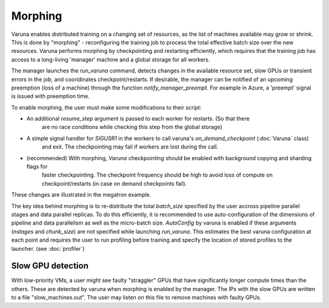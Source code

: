 Morphing
========

Varuna enables distributed training on a changing set of resources, as the list
of machines available may grow or shrink. This is done by "morphing" - reconfiguring the 
training job to process the total effective batch size over the new resources. Varuna performs
morphing by checkpointing and restarting efficiently, which requires that the training job has access to
a long-living 'manager' machine and a global storage for all workers.

The manager launches the `run_varuna` command, detects changes in the available resource set, slow GPUs
or transient errors in the job, and cooridinates checkpoint/restarts. If desirable, the manager 
can be notified of an upcoming preemption (loss of a machine) through the function `notify_manager_preempt`.
For example in Azure, a 'preempt' signal is issued with preemption time.

To enable morphing, the user must make some modifications to their script:

* An additional `resume_step` argument is passed to each worker for restarts. (So that there 
    are no race conditions while checking this step from the global storage)
* A simple signal handler for `SIGUSR1` in the workers to call varuna's `on_demand_checkpoint` (:doc:`Varuna` class)
    and exit. The checkpointing may fail if workers are lost during the call.
* (recommended) With morphing, `Varuna` checkpointing should be enabled with background copying and sharding flags for 
    faster checkpointing. The checkpoint frequency should be high to avoid loss of compute on checkpoint/restarts 
    (in case on demand checkpoints fail).

These changes are illustrated in the megatron example.

The key idea behind morphing is to re-distribute the total `batch_size` specified by the user accross
pipeline parallel stages and data parallel replicas. To do this efficiently, it is recommended to use
auto-configuration of the dimensions of pipeline and data parallelism as well as the micro-batch size.
`AutoConfig` by varuna is enabled if these arguments (`nstages` and `chunk_size`) are not specified 
while launching `run_varuna`. This estimates the best varuna configuration at each point and requires 
the user to run profiling before training and specify the location of stored profiles to the 
launcher. (see :doc:`profiler`)

==================
Slow GPU detection
==================

With low-priority VMs, a user might see faulty "straggler" GPUs that have significantly longer compute
times than the others. These are detected by varuna when morphing is enabled by the manager.
The IPs with the slow GPUs are written to a file "slow_machines.out". The user may listen on this file 
to remove machines with faulty GPUs. 